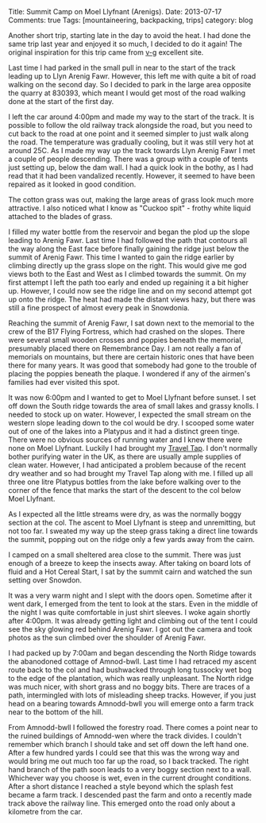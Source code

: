#+STARTUP: showall indent
#+STARTUP: hidestars
#+OPTIONS: H:2 num:nil tags:nil toc:nil timestamps:nil
#+BEGIN_HTML

Title: Summit Camp on Moel Llyfnant (Arenigs).
Date: 2013-07-17
Comments: true
Tags: [mountaineering, backpacking, trips]
category: blog

#+END_HTML


#+BEGIN_HTML
<!-- PELICAN_BEGIN_SUMMARY -->

<div class="photofloatr">
<a class="fancybox-thumb" rel="fancybox-thumb"  title="Cotton grass on Arenig Fawr." href="/images/2013-07_arenigs/IMG_7650.JPG"><img
 width="200" alt="Cotton grass on Arenig Fawr." title="Cotton grass on Arenig Fawr." src="/images/2013-07_arenigs/thumb.IMG_7650.JPG" /></a>

</div>

#+END_HTML

Another short trip, starting late in the day to avoid the heat. I had
done the same trip last year and enjoyed it so much, I decided to do
it again! The original inspiration for this trip came from [[http://v-g.me.uk/Trips/T0607/T0607.htm][v-g]]
excellent site.

#+BEGIN_HTML
<!-- PELICAN_END_SUMMARY -->
#+END_HTML



Last time I had parked in the small pull in near to the start of the
track leading up to Llyn Arenig Fawr. However, this left me with quite
a bit of road walking on the second day. So I decided to park in the
large area opposite the quarry at 830393, which meant I would get most
of the road walking done at the start of the first day.

I left the car around 4:00pm and made my way to the start of the
track. It is possible to follow the old railway track alongside the
road, but you need to cut back to the road at one point and it seemed
simpler to just walk along the road. The temperature was gradually
cooling, but it was still very hot at around 25C. As I made my way up
the track towards Llyn Arenig Fawr I met a couple of people
descending. There was a group with a couple of tents just setting up,
below the dam wall. I had a quick look in the bothy, as I had read
that it had been vandalized recently. However, it seemed to have been
repaired as it looked in good condition.

The cotton grass was out, making the large areas of grass look much
more attractive. I also noticed what I know as "Cuckoo spit" - frothy
white liquid attached to the blades of grass.

#+BEGIN_HTML
<div class="photofloatl">
<a class="fancybox-thumb" rel="fancybox-thumb"  title="Tarns on South ridge of Arenig Fawr." href="/images/2013-07_arenigs/IMG_7672.JPG"><img
 width="200" alt="Tarns on South ridge of Arenig Fawr." title="Tarns on South ridge of Arenig Fawr." src="/images/2013-07_arenigs/thumb.IMG_7672.JPG" /></a>

</div>
#+END_HTML

I filled my water bottle from the reservoir and began the plod up the
slope leading to Arenig Fawr. Last time I had followed the path that
contours all the way along the East face before finally gaining the
ridge just below the summit of Arenig Fawr. This time I wanted to gain
the ridge earlier by climbing directly up the grass slope on the
right. This would give me god views both to the East and West as I
climbed towards the summit. On my first attempt I left the path too
early and ended up regaining it a bit higher up. However, I could now
see the ridge line and on my second attempt got up onto the ridge. The
heat had made the distant views hazy, but there was still a fine
prospect of almost every peak in Snowdonia.
#+BEGIN_HTML
<div class="photofloatl">
<a class="fancybox-thumb" rel="fancybox-thumb"  title="Summit camp on Moel Llyfnant." href="/images/2013-07_arenigs/IMG_7674.JPG"><img
 width="200" alt="Summit camp on Moel Llyfnant." title="Summit camp on Moel Llyfnant." src="/images/2013-07_arenigs/thumb.IMG_7674.JPG" /></a>

</div>
#+END_HTML

Reaching the summit of Arenig Fawr, I sat down next to the memorial to
the crew of the B17 Flying Fortress, which had crashed on the
slopes. There were several small wooden crosses and poppies beneath
the memorial, presumably placed there on Remembrance Day. I am not
really a fan of memorials on mountains, but there are certain historic
ones that have been there for many years. It was good that somebody
had gone to the trouble of placing the poppies beneath the plaque. I
wondered if any of the airmen's families had ever visited this spot.
#+BEGIN_HTML
<div class="photofloatr">
<a class="fancybox-thumb" rel="fancybox-thumb"  title="Sunset over Snowdon." href="/images/2013-07_arenigs/IMG_7704.JPG"><img
 width="200" alt="Sunset over Snowdon." title="Sunset over Snowdon." src="/images/2013-07_arenigs/thumb.IMG_7704.JPG" /></a>

</div>
#+END_HTML

It was now 6:00pm and I wanted to get to Moel Llyfnant before
sunset. I set off down the South ridge towards the area of small lakes
and grassy knolls. I needed to stock up on water. However, I expected
the small stream on the western slope leading down to the col would be
dry. I scooped some water out of one of the lakes into a Platypus and
it had a distinct green tinge. There were no obvious sources of
running water and I knew there were none on Moel Llyfnant. Luckily I
had brought my [[http://www.drinksafe-systems.co.uk/products.php][Travel Tap]]. I don't normally bother
purifying water in the UK, as there are usually ample supplies of
clean water. However, I had anticipated a problem because of the
recent dry weather and so had brought
my Travel Tap along with me. I filled up all three one litre Platypus
bottles from the lake before walking over to the corner of the fence that marks the
start of the descent to the col below Moel Llyfnant.

As I expected all the little streams were dry, as was the normally boggy
section at the col. The ascent to Moel Llyfnant is steep and
unremitting, but not too far. I sweated my way up the steep grass
taking a direct line towards the summit, popping out on the ridge only
a few yards away from the cairn.

I camped on a small sheltered area close to the summit. There was just
enough of a breeze to keep the insects away. After taking on board
lots of fluid and a Hot Cereal Start, I sat by the summit cairn and
watched the sun setting over Snowdon.

It was a very warm night and I slept with the doors open. Sometime
after it went dark, I emerged from the tent to look at the stars. Even
in the middle of the night I was quite comfortable in just shirt
sleeves. I woke again shortly after 4:00pm. It was already getting
light and climbing out of the tent I could see the sky glowing red
behind Arenig Fawr. I got out the camera and took photos as the sun
climbed over the shoulder of Arenig Fawr.
#+BEGIN_HTML
<div class="photofloatl">
<a class="fancybox-thumb" rel="fancybox-thumb"  title="Just before the sunrise over Arenig Fawr." href="/images/2013-07_arenigs/IMG_7715.JPG"><img
 width="200" alt="Just before the sunrise over Arenig Fawr." title="Just before the sunrise over Arenig Fawr." src="/images/2013-07_arenigs/thumb.IMG_7715.JPG" /></a>

</div>
#+END_HTML

I had packed up by 7:00am and began descending the North Ridge towards
the abanodoned cottage of Amnod-bwll. Last time I had retraced my
ascent route back to the col and had bushwacked through long tussocky
wet bog to the edge of the plantation, which was really
unpleasant. The North ridge was much nicer, with short grass and no
boggy bits. There are traces of a path, intermingled with lots of
misleading sheep tracks. However, if you just head on a bearing
towards Amnodd-bwll you will emerge onto a farm track near to the
bottom of the hill.
#+BEGIN_HTML
<div class="photofloatr">
<a class="fancybox-thumb" rel="fancybox-thumb"  title="Moel Llyfnant from the forestry track." href="/images/2013-07_arenigs/IMG_7741.JPG"><img
 width="200" alt="Moel Llyfnant from the forestry track." title="Moel Llyfnant from the forestry track." src="/images/2013-07_arenigs/thumb.IMG_7741.JPG" /></a>

</div>
#+END_HTML

From Amnodd-bwll I followed the forestry road. There comes a point near
to the ruined buildings of Amnodd-wen where the track divides. I couldn't
remember which branch I should take and set off down the left hand
one. After a few hundred yards I could see that this was the wrong way
and would bring me out much too far up the road, so I back
tracked. The right hand branch of the path soon leads to a very boggy
section next to a wall. Whichever way you choose is wet, even in the
current drought conditions. After a short distance I reached a style
beyond which the splash fest became a farm track. I descended past the
farm and onto a recently made track above the railway line. This
emerged onto the road only about a kilometre from the car.
